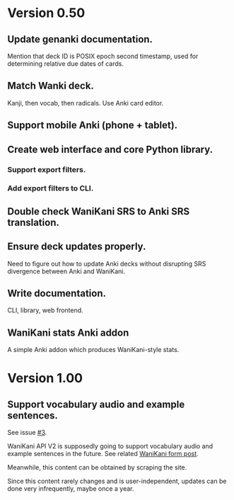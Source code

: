 * Version 0.50
** Update genanki documentation.
Mention that deck ID is POSIX epoch second timestamp, used for
determining relative due dates of cards.
** Match Wanki deck.
Kanji, then vocab, then radicals. Use Anki card editor.
** Support mobile Anki (phone + tablet).
** Create web interface and core Python library.
*** Support export filters.
*** Add export filters to CLI.
** Double check WaniKani SRS to Anki SRS translation.
** Ensure deck updates properly.
Need to figure out how to update Anki decks without disrupting SRS
divergence between Anki and WaniKani.
** Write documentation.
CLI, library, web frontend.
** WaniKani stats Anki addon
A simple Anki addon which produces WaniKani-style stats.
* Version 1.00
** Support vocabulary audio and example sentences.
See issue [[https://github.com/holocronweaver/wanikani2anki/issues/3][#3]].

WaniKani API V2 is supposedly going to support vocabulary audio and
example sentences in the future. See related [[https://community.wanikani.com/t/API-V2-Alpha-Documentation/18987/67][WaniKani form post]].

Meanwhile, this content can be obtained by scraping the site.

Since this content rarely changes and is user-independent, updates can
be done very infrequently, maybe once a year.
